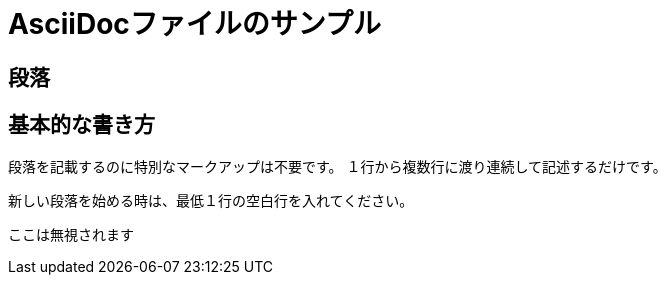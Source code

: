 = AsciiDocファイルのサンプル

== 段落

== 基本的な書き方

段落を記載するのに特別なマークアップは不要です。
１行から複数行に渡り連続して記述するだけです。

新しい段落を始める時は、最低１行の空白行を入れてください。

----
ここは無視されます
----